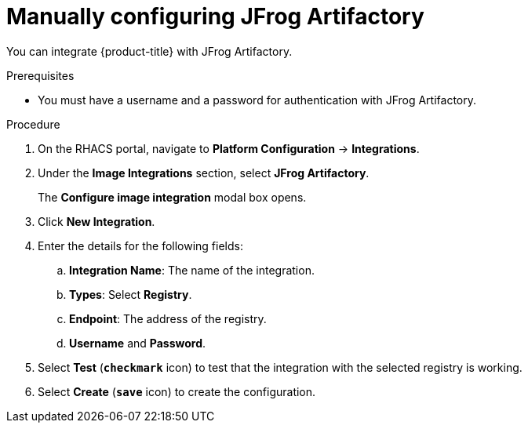 // Module included in the following assemblies:
//
// * integration/integrate-with-image-registries.adoc
:_module-type: PROCEDURE
[id="manual-configuration-image-registry-jfrog_{context}"]
= Manually configuring JFrog Artifactory

You can integrate {product-title} with JFrog Artifactory.

.Prerequisites
* You must have a username and a password for authentication with JFrog Artifactory.

.Procedure
. On the RHACS portal, navigate to *Platform Configuration* -> *Integrations*.
. Under the *Image Integrations* section, select *JFrog Artifactory*.
+
The *Configure image integration* modal box opens.
. Click *New Integration*.
. Enter the details for the following fields:
.. *Integration Name*: The name of the integration.
.. *Types*: Select *Registry*.
.. *Endpoint*: The address of the registry.
.. *Username* and *Password*.
. Select *Test* (*`checkmark`* icon) to test that the integration with the selected registry is working.
. Select *Create* (*`save`* icon) to create the configuration.
